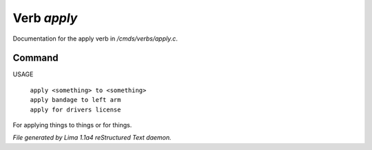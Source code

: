 Verb *apply*
*************

Documentation for the apply verb in */cmds/verbs/apply.c*.

Command
=======

USAGE

 |  ``apply <something> to <something>``
 |  ``apply bandage to left arm``
 |  ``apply for drivers license``

For applying things to things or for things.

.. TAGS: RST



*File generated by Lima 1.1a4 reStructured Text daemon.*
